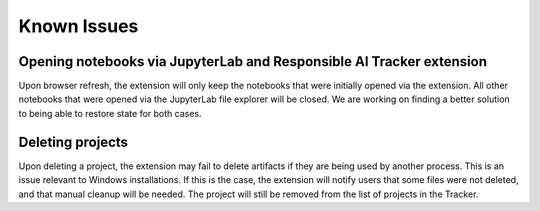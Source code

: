 .. _known_issues:

Known Issues
=============

Opening notebooks via JupyterLab and Responsible AI Tracker extension  
---------------------------------------------------------------------

Upon browser refresh, the extension will only keep the notebooks that were initially opened via the extension. 
All other notebooks that were opened via the JupyterLab file explorer will be closed. We are working on finding a better solution to being 
able to restore state for both cases.   

Deleting projects 
-----------------

Upon deleting a project, the extension may fail to delete artifacts if they are being used by another process. This is an issue relevant 
to Windows installations. If this is the case, the extension will notify users that some files were not deleted, and that manual cleanup 
will be needed. The project will still be removed from the list of projects in the Tracker.   
